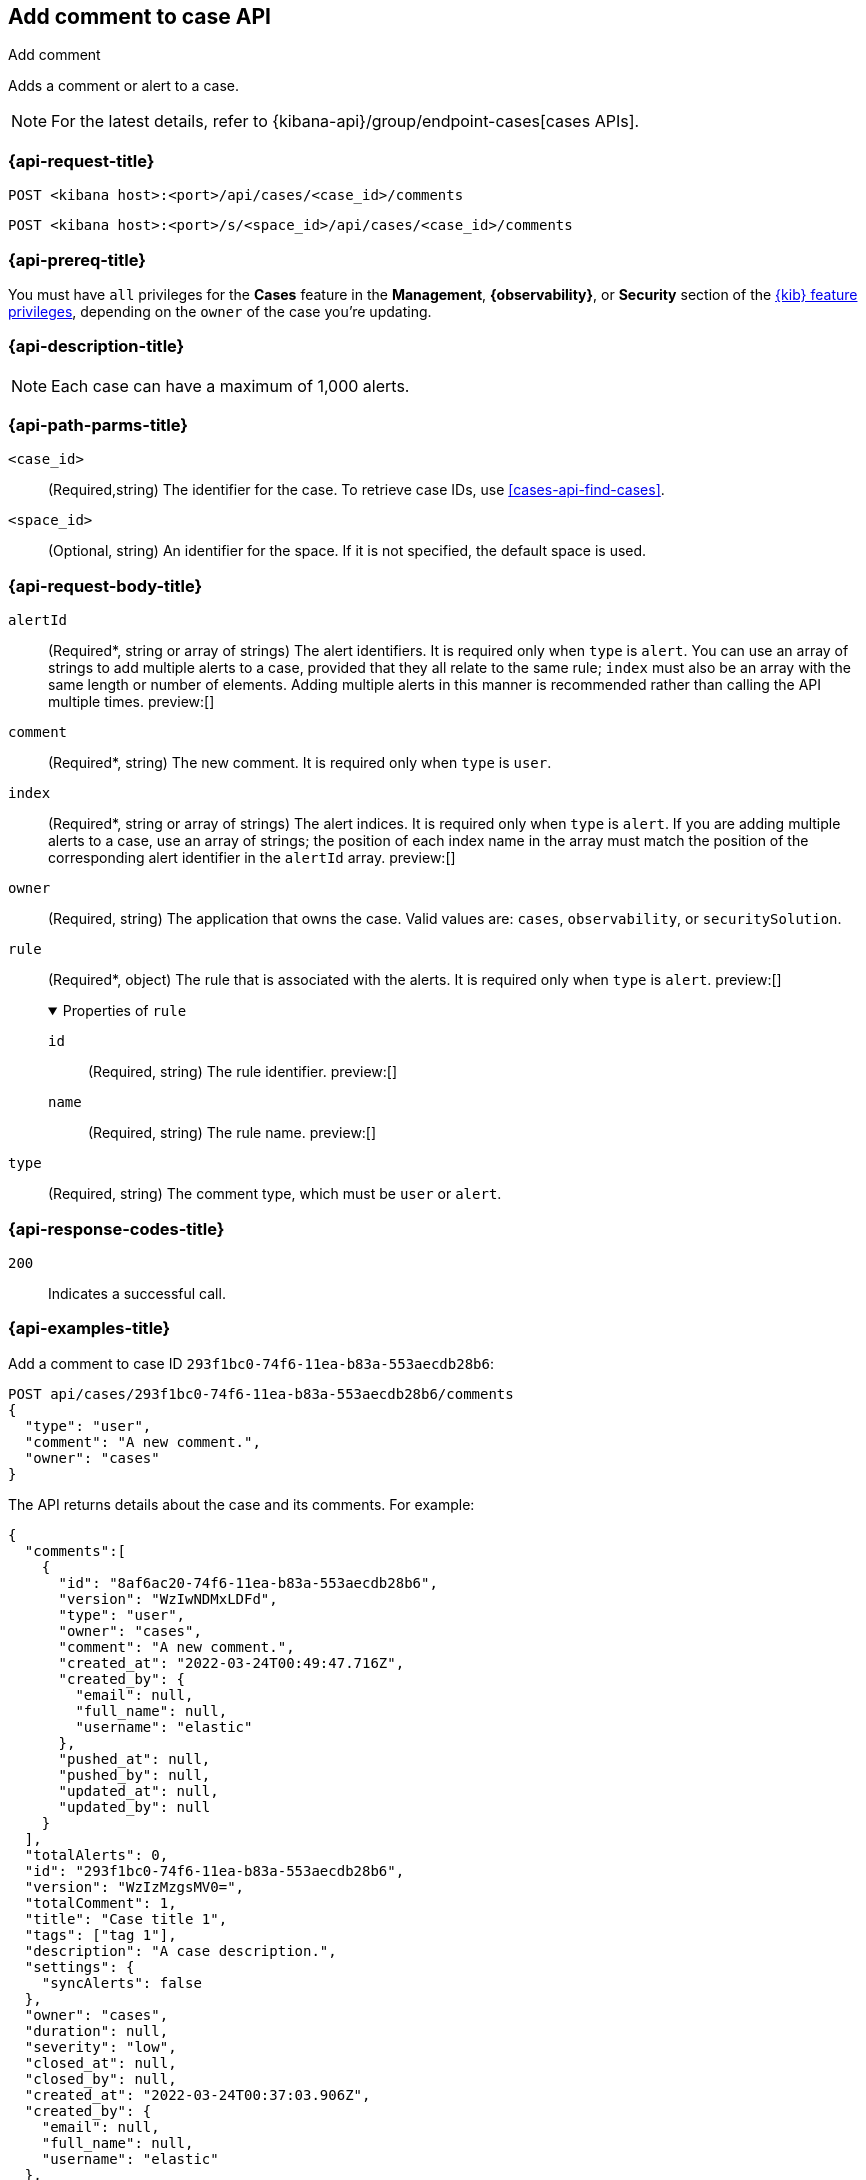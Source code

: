 [[cases-api-add-comment]]
== Add comment to case API
++++
<titleabbrev>Add comment</titleabbrev>
++++

Adds a comment or alert to a case.

NOTE: For the latest details, refer to {kibana-api}/group/endpoint-cases[cases APIs].

=== {api-request-title}

`POST <kibana host>:<port>/api/cases/<case_id>/comments`

`POST <kibana host>:<port>/s/<space_id>/api/cases/<case_id>/comments`

=== {api-prereq-title}

You must have `all` privileges for the *Cases* feature in the *Management*,
*{observability}*, or *Security* section of the
<<kibana-feature-privileges,{kib} feature privileges>>, depending on the
`owner` of the case you're updating.

=== {api-description-title}

NOTE: Each case can have a maximum of 1,000 alerts.

=== {api-path-parms-title}

`<case_id>`::
(Required,string) The identifier for the case. To retrieve case IDs, use
<<cases-api-find-cases>>.

`<space_id>`::
(Optional, string) An identifier for the space. If it is not specified, the
default space is used.

[role="child_attributes"]
=== {api-request-body-title}

`alertId`::
(Required*, string or array of strings) The alert identifiers. It is required
only when `type` is `alert`. You can use an array of strings to add multiple
alerts to a case, provided that they all relate to the same rule; `index` must
also be an array with the same length or number of elements. Adding multiple
alerts in this manner is recommended rather than calling the API multiple times.
preview:[]

`comment`::
(Required*, string) The new comment. It is required only when `type` is `user`.

`index`::
(Required*, string or array of strings) The alert indices. It is required only
when `type` is `alert`. If you are adding multiple alerts to a case, use an array
of strings; the position of each index name in the array must match the position
of the corresponding alert identifier in the `alertId` array. preview:[]

`owner`::
(Required, string) The application that owns the case. Valid values are:
`cases`, `observability`, or `securitySolution`.

`rule`::
(Required*, object) The rule that is associated with the alerts. It is required
only when `type` is `alert`. preview:[]
+
.Properties of `rule`
[%collapsible%open]
====
`id`::
(Required, string) The rule identifier. preview:[]

`name`::
(Required, string) The rule name. preview:[]

====

`type`::
(Required, string) The comment type, which must be `user` or `alert`.

=== {api-response-codes-title}

`200`::
   Indicates a successful call.

=== {api-examples-title}

Add a comment to case ID `293f1bc0-74f6-11ea-b83a-553aecdb28b6`:

[source,sh]
--------------------------------------------------
POST api/cases/293f1bc0-74f6-11ea-b83a-553aecdb28b6/comments
{
  "type": "user",
  "comment": "A new comment.",
  "owner": "cases"
}
--------------------------------------------------
// KIBANA

The API returns details about the case and its comments. For example:

[source,json]
--------------------------------------------------
{
  "comments":[
    {
      "id": "8af6ac20-74f6-11ea-b83a-553aecdb28b6",
      "version": "WzIwNDMxLDFd",
      "type": "user",
      "owner": "cases",
      "comment": "A new comment.",
      "created_at": "2022-03-24T00:49:47.716Z",
      "created_by": {
        "email": null,
        "full_name": null,
        "username": "elastic"
      },
      "pushed_at": null,
      "pushed_by": null,
      "updated_at": null,
      "updated_by": null
    }
  ],
  "totalAlerts": 0,
  "id": "293f1bc0-74f6-11ea-b83a-553aecdb28b6",
  "version": "WzIzMzgsMV0=",
  "totalComment": 1,
  "title": "Case title 1",
  "tags": ["tag 1"],
  "description": "A case description.",
  "settings": {
    "syncAlerts": false
  },
  "owner": "cases",
  "duration": null,
  "severity": "low",
  "closed_at": null,
  "closed_by": null,
  "created_at": "2022-03-24T00:37:03.906Z",
  "created_by": {
    "email": null,
    "full_name": null,
    "username": "elastic"
  },
  "status": "open",
  "updated_at": "2022-03-24T00:49:47.716Z",
  "updated_by": {
    "email": null,
    "full_name": null,
    "username": "elastic"
  },
  "connector": {
    "id": "none",
    "name": "none",
    "type": ".none",
    "fields": null
  },
  "external_service": null
} 
--------------------------------------------------

Add an alert to the case:

[source,sh]
--------------------------------------------------
POST api/cases/293f1bc0-74f6-11ea-b83a-553aecdb28b6/comments
{
  "alertId": "6b24c4dc44bc720cfc92797f3d61fff952f2b2627db1fb4f8cc49f4530c4ff42",
  "index": ".internal.alerts-security.alerts-default-000001",
  "type": "alert",
  "owner": "cases",
  "rule": {
    "id":"94d80550-aaf4-11ec-985f-97e55adae8b9",
    "name":"security_rule"
  }
}
--------------------------------------------------
// KIBANA
